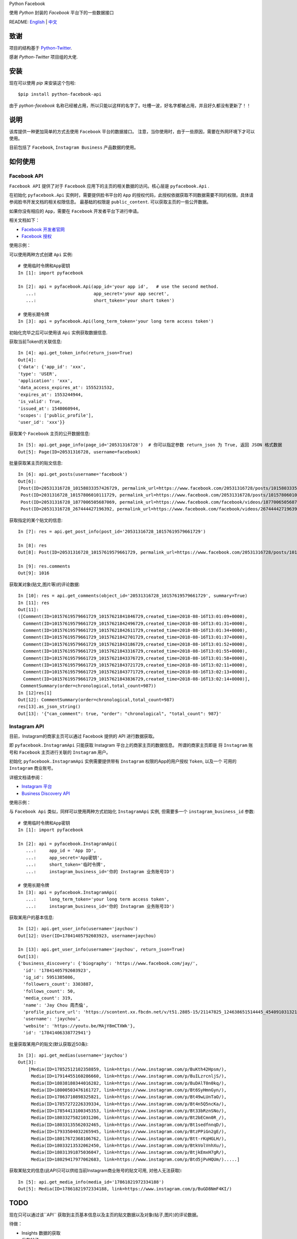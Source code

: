 Python Facebook

使用 `Python` 封装的 `Facebook` 平台下的一些数据接口

.. image:: https://travis-ci.org/MerleLiuKun/python-facebook.svg?branch=master
    :target: https://travis-ci.org/MerleLiuKun/python-facebook
    :alt: Build Status

.. image:: https://codecov.io/gh/MerleLiuKun/python-facebook/branch/master/graph/badge.svg
    :target: https://codecov.io/gh/MerleLiuKun/python-facebook
    :alt: Codecov

README: `English <https://github.com/MerleLiuKun/python-facebook/blob/master/README.rst>`_ | `中文 <https://github.com/MerleLiuKun/python-facebook/blob/master/README-zh.rst>`_

====
致谢
====

项目的结构基于 `Python-Twitter <https://github.com/bear/python-twitter>`_.

感谢 `Python-Twitter` 项目组的大佬.


====
安装
====

现在可以使用 `pip` 来安装这个包啦::

    $pip install python-facebook-api

由于 `python-facebook` 名称已经被占用，所以只能以这样的名字了。吐槽一波，好名字都被占用，并且好久都没有更新了！！

====
说明
====

该库提供一种更加简单的方式去使用 ``Facebook`` 平台的数据接口。 注意，当你使用时，由于一些原因，需要在外网环境下才可以使用。

目前包括了 ``Facebook``, ``Instagram Business`` 产品数据的使用。


========
如何使用
========

------------
Facebook API
------------

``Facebook API`` 提供了对于 ``Facebook`` 应用下的主页的相关数据的访问。核心层是 ``pyfacebook.Api`` .

在初始化 ``pyfacebook.Api`` 实例时，需要提供脸书平台的 ``App`` 的授权代码，此授权依据获取不同数据需要不同的权限。具体请参阅脸书开发文档的相关权限信息。
最基础的权限是 ``public_content``. 可以获取主页的一些公开数据。

如果你没有相应的 ``App``，需要在 ``Facebook`` 开发者平台下进行申请。

相关文档如下：

- `Facebook 开发者官网 <https://developers.facebook.com/>`_
- `Facebook 授权 <https://developers.facebook.com/docs/facebook-login/access-tokens/#usertokens>`_

使用示例：

可以使用两种方式创建 ``Api`` 实例::

    # 使用临时令牌和App密钥
    In [1]: import pyfacebook

    In [2]: api = pyfacebook.Api(app_id='your app id',   # use the second method.
       ...:                      app_secret='your app secret',
       ...:                      short_token='your short token')

    # 使用长期令牌
    In [3]: api = pyfacebook.Api(long_term_token='your long term access token')


初始化完毕之后可以使用该 ``Api`` 实例获取数据信息.

获取当前Token的关联信息::

    In [4]: api.get_token_info(return_json=True)
    Out[4]:
    {'data': {'app_id': 'xxx',
    'type': 'USER',
    'application': 'xxx',
    'data_access_expires_at': 1555231532,
    'expires_at': 1553244944,
    'is_valid': True,
    'issued_at': 1548060944,
    'scopes': ['public_profile'],
    'user_id': 'xxx'}}


获取某个 ``Facebook`` 主页的公开数据信息::

    In [5]: api.get_page_info(page_id='20531316728')  # 你可以指定参数 return_json 为 True, 返回 JSON 格式数据
    Out[5]: Page(ID=20531316728, username=facebook)


批量获取某主页的贴文信息::

    In [6]: api.get_posts(username='facebook')
    Out[6]:
    [Post(ID=20531316728_10158033357426729, permalink_url=https://www.facebook.com/20531316728/posts/10158033357426729/),
     Post(ID=2031316728_10157806010111729, permalink_url=https://www.facebook.com/20531316728/posts/10157806010111729/),
     Post(ID=20531316728_1877006505687069, permalink_url=https://www.facebook.com/facebook/videos/1877006505687069/),
     Post(ID=20531316728_267444427196392, permalink_url=https://www.facebook.com/facebook/videos/267444427196392/)]

获取指定的某个贴文的信息::

    In [7]: res = api.get_post_info(post_id='20531316728_10157619579661729')

    In [8]: res
    Out[8]: Post(ID=20531316728_10157619579661729, permalink_url=https://www.facebook.com/20531316728/posts/10157619579661729/)

    In [9]: res.comments
    Out[9]: 1016


获取某对象(贴文,图片等)的评论数据::

    In [10]: res = api.get_comments(object_id='20531316728_10157619579661729', summary=True)
    In [11]: res
    Out[11]:
    ([Comment(ID=10157619579661729_10157621841846729,created_time=2018-08-16T13:01:09+0000),
      Comment(ID=10157619579661729_10157621842496729,created_time=2018-08-16T13:01:31+0000),
      Comment(ID=10157619579661729_10157621842611729,created_time=2018-08-16T13:01:34+0000),
      Comment(ID=10157619579661729_10157621842701729,created_time=2018-08-16T13:01:37+0000),
      Comment(ID=10157619579661729_10157621843186729,created_time=2018-08-16T13:01:52+0000),
      Comment(ID=10157619579661729_10157621843316729,created_time=2018-08-16T13:01:55+0000),
      Comment(ID=10157619579661729_10157621843376729,created_time=2018-08-16T13:01:58+0000),
      Comment(ID=10157619579661729_10157621843721729,created_time=2018-08-16T13:02:11+0000),
      Comment(ID=10157619579661729_10157621843771729,created_time=2018-08-16T13:02:13+0000),
      Comment(ID=10157619579661729_10157621843836729,created_time=2018-08-16T13:02:14+0000)],
     CommentSummary(order=chronological,total_count=987))
    In [12]res[1]
    Out[12]: CommentSummary(order=chronological,total_count=987)
    res[13].as_json_string()
    Out[13]: '{"can_comment": true, "order": "chronological", "total_count": 987}'


-------------
Instagram API
-------------

目前，Instagram的商家主页可以通过 Facebook 提供的 API 进行数据获取。

即 ``pyfacebook.InstagramApi`` 只能获取 Instagram 平台上的商家主页的数据信息。
所谓的商家主页即是 将 ``Instagram`` 账号和 ``Facebook`` 主页进行关联的 ``Instagram`` 用户。


初始化 ``pyfacebook.InstagramApi`` 实例需要提供带有 ``Instagram`` 权限的App的用户授权 ``Token``, 以及一个 可用的 ``Instagram`` 商业账号。


详细文档请参阅：

- `Instagram 平台 <https://developers.facebook.com/products/instagram/>`_
- `Business Discovery API <https://developers.facebook.com/docs/instagram-api/business-discovery>`_

使用示例：

与 ``Facebook Api`` 类似，同样可以使用两种方式初始化 ``InstagramApi`` 实例, 但需要多一个 ``instagram_business_id`` 参数::

    # 使用临时令牌和App密钥
    In [1]: import pyfacebook

    In [2]: api = pyfacebook.InstagramApi(
       ...:     app_id = 'App ID',
       ...:     app_secret='App密钥',
       ...:     short_token='临时令牌',
       ...:     instagram_business_id='你的 Instagram 业务账号ID')

    # 使用长期令牌
    In [3]: api = pyfacebook.InstagramApi(
       ...:     long_term_token='your long term access token',
       ...:     instagram_business_id='你的 Instagram 业务账号ID')


获取某用户的基本信息::

    In [12]: api.get_user_info(username='jaychou')
    Out[12]: User(ID=17841405792603923, username=jaychou)

    In [13]: api.get_user_info(username='jaychou', return_json=True)
    Out[13]:
    {'business_discovery': {'biography': 'https://www.facebook.com/jay/',
      'id': '17841405792603923',
      'ig_id': 5951385086,
      'followers_count': 3303887,
      'follows_count': 50,
      'media_count': 319,
      'name': 'Jay Chou 周杰倫',
      'profile_picture_url': 'https://scontent.xx.fbcdn.net/v/t51.2885-15/21147825_124638651514445_4540910313213526016_a.jpg?_nc_cat=1&_nc_ht=scontent.xx&oh=9a84c5d93df1cf7fb600d21efc87f983&oe=5CE45FFA',
      'username': 'jaychou',
      'website': 'https://youtu.be/MAjY8mCTXWk'},
      'id': '17841406338772941'}

批量获取某用户的贴文(默认获取近50条)::

    In [3]: api.get_medias(username='jaychou')
    Out[3]:
        [Media(ID=17852512102358859, link=https://www.instagram.com/p/BuKth42Hpsm/),
         Media(ID=17914455160286660, link=https://www.instagram.com/p/BuILzrcnljS/),
         Media(ID=18038180344016282, link=https://www.instagram.com/p/BuDAlT0n0kq/),
         Media(ID=18000503476161727, link=https://www.instagram.com/p/Bt6SyHmnGyn/),
         Media(ID=17863710898325821, link=https://www.instagram.com/p/Bt49wLUnTaO/),
         Media(ID=17857272226339334, link=https://www.instagram.com/p/Bt4n5Q5ncKa/),
         Media(ID=17854413100345353, link=https://www.instagram.com/p/Bt33bRznSNo/),
         Media(ID=18033275821031206, link=https://www.instagram.com/p/Bt2bECmn0R_/),
         Media(ID=18033135562032465, link=https://www.instagram.com/p/Bt1sedfnnqD/),
         Media(ID=17933504032265945, link=https://www.instagram.com/p/BtzPPiGn2gE/),
         Media(ID=18017672368106762, link=https://www.instagram.com/p/Btt-rKqHGLH/),
         Media(ID=18033213532062450, link=https://www.instagram.com/p/BtkVolVnhXu/),
         Media(ID=18031391875036047, link=https://www.instagram.com/p/BtjkEmxH7gR/),
         Media(ID=18029417977062683, link=https://www.instagram.com/p/Btd5jPvHQUm/).....]

获取某贴文的信息(此API只可以供给当前Instagram商业账号的贴文可用, 对他人无法获取)::

    In [5]: api.get_media_info(media_id='17861821972334188')
    Out[5]: Media(ID=17861821972334188, link=https://www.instagram.com/p/BuGD8NmF4KI/)


====
TODO
====

现在只可以通过该``API`` 获取到主页基本信息以及主页的贴文数据以及对象(帖子,图片)的评论数据。

待做：

- Insights 数据的获取
- 发布帖子
- 更多....

